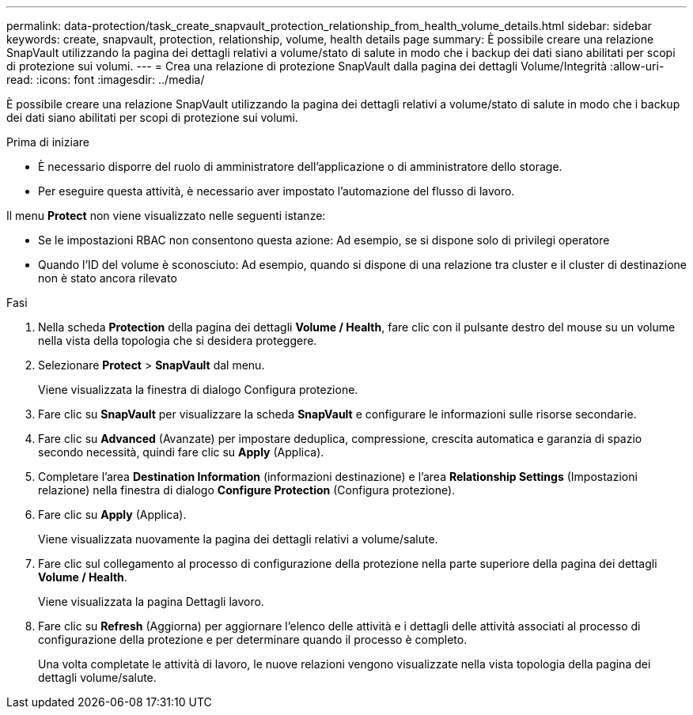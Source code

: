 ---
permalink: data-protection/task_create_snapvault_protection_relationship_from_health_volume_details.html 
sidebar: sidebar 
keywords: create, snapvault, protection, relationship, volume, health details page 
summary: È possibile creare una relazione SnapVault utilizzando la pagina dei dettagli relativi a volume/stato di salute in modo che i backup dei dati siano abilitati per scopi di protezione sui volumi. 
---
= Crea una relazione di protezione SnapVault dalla pagina dei dettagli Volume/Integrità
:allow-uri-read: 
:icons: font
:imagesdir: ../media/


[role="lead"]
È possibile creare una relazione SnapVault utilizzando la pagina dei dettagli relativi a volume/stato di salute in modo che i backup dei dati siano abilitati per scopi di protezione sui volumi.

.Prima di iniziare
* È necessario disporre del ruolo di amministratore dell'applicazione o di amministratore dello storage.
* Per eseguire questa attività, è necessario aver impostato l'automazione del flusso di lavoro.


Il menu *Protect* non viene visualizzato nelle seguenti istanze:

* Se le impostazioni RBAC non consentono questa azione: Ad esempio, se si dispone solo di privilegi operatore
* Quando l'ID del volume è sconosciuto: Ad esempio, quando si dispone di una relazione tra cluster e il cluster di destinazione non è stato ancora rilevato


.Fasi
. Nella scheda *Protection* della pagina dei dettagli *Volume / Health*, fare clic con il pulsante destro del mouse su un volume nella vista della topologia che si desidera proteggere.
. Selezionare *Protect* > *SnapVault* dal menu.
+
Viene visualizzata la finestra di dialogo Configura protezione.

. Fare clic su *SnapVault* per visualizzare la scheda *SnapVault* e configurare le informazioni sulle risorse secondarie.
. Fare clic su *Advanced* (Avanzate) per impostare deduplica, compressione, crescita automatica e garanzia di spazio secondo necessità, quindi fare clic su *Apply* (Applica).
. Completare l'area *Destination Information* (informazioni destinazione) e l'area *Relationship Settings* (Impostazioni relazione) nella finestra di dialogo *Configure Protection* (Configura protezione).
. Fare clic su *Apply* (Applica).
+
Viene visualizzata nuovamente la pagina dei dettagli relativi a volume/salute.

. Fare clic sul collegamento al processo di configurazione della protezione nella parte superiore della pagina dei dettagli *Volume / Health*.
+
Viene visualizzata la pagina Dettagli lavoro.

. Fare clic su *Refresh* (Aggiorna) per aggiornare l'elenco delle attività e i dettagli delle attività associati al processo di configurazione della protezione e per determinare quando il processo è completo.
+
Una volta completate le attività di lavoro, le nuove relazioni vengono visualizzate nella vista topologia della pagina dei dettagli volume/salute.


